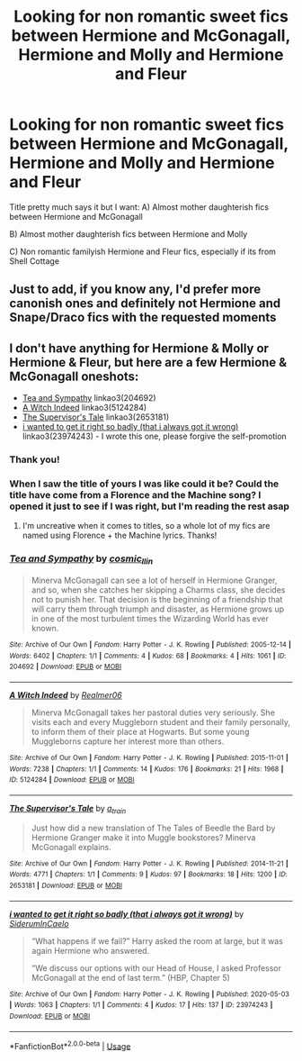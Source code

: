 #+TITLE: Looking for non romantic sweet fics between Hermione and McGonagall, Hermione and Molly and Hermione and Fleur

* Looking for non romantic sweet fics between Hermione and McGonagall, Hermione and Molly and Hermione and Fleur
:PROPERTIES:
:Author: TaliZiva
:Score: 7
:DateUnix: 1590776969.0
:DateShort: 2020-May-29
:FlairText: Recommendation
:END:
Title pretty much says it but I want: A) Almost mother daughterish fics between Hermione and McGonagall

B) Almost mother daughterish fics between Hermione and Molly

C) Non romantic familyish Hermione and Fleur fics, especially if its from Shell Cottage


** Just to add, if you know any, I'd prefer more canonish ones and definitely not Hermione and Snape/Draco fics with the requested moments
:PROPERTIES:
:Author: TaliZiva
:Score: 2
:DateUnix: 1590777081.0
:DateShort: 2020-May-29
:END:


** I don't have anything for Hermione & Molly or Hermione & Fleur, but here are a few Hermione & McGonagall oneshots:

- [[https://archiveofourown.org/works/204692][Tea and Sympathy]] linkao3(204692)
- [[https://archiveofourown.org/works/5124284][A Witch Indeed]] linkao3(5124284)
- [[https://archiveofourown.org/works/2653181][The Supervisor's Tale]] linkao3(2653181)
- [[https://archiveofourown.org/works/23974243][i wanted to get it right so badly (that i always got it wrong)]] linkao3(23974243) - I wrote this one, please forgive the self-promotion
:PROPERTIES:
:Author: siderumincaelo
:Score: 2
:DateUnix: 1590794748.0
:DateShort: 2020-May-30
:END:

*** Thank you!
:PROPERTIES:
:Author: TaliZiva
:Score: 2
:DateUnix: 1590824524.0
:DateShort: 2020-May-30
:END:


*** When I saw the title of yours I was like could it be? Could the title have come from a Florence and the Machine song? I opened it just to see if I was right, but I'm reading the rest asap
:PROPERTIES:
:Author: TaliZiva
:Score: 2
:DateUnix: 1590824906.0
:DateShort: 2020-May-30
:END:

**** I'm uncreative when it comes to titles, so a whole lot of my fics are named using Florence + the Machine lyrics. Thanks!
:PROPERTIES:
:Author: siderumincaelo
:Score: 2
:DateUnix: 1590829775.0
:DateShort: 2020-May-30
:END:


*** [[https://archiveofourown.org/works/204692][*/Tea and Sympathy/*]] by [[https://www.archiveofourown.org/users/cosmic_llin/pseuds/cosmic_llin][/cosmic_llin/]]

#+begin_quote
  Minerva McGonagall can see a lot of herself in Hermione Granger, and so, when she catches her skipping a Charms class, she decides not to punish her. That decision is the beginning of a friendship that will carry them through triumph and disaster, as Hermione grows up in one of the most turbulent times the Wizarding World has ever known.
#+end_quote

^{/Site/:} ^{Archive} ^{of} ^{Our} ^{Own} ^{*|*} ^{/Fandom/:} ^{Harry} ^{Potter} ^{-} ^{J.} ^{K.} ^{Rowling} ^{*|*} ^{/Published/:} ^{2005-12-14} ^{*|*} ^{/Words/:} ^{6402} ^{*|*} ^{/Chapters/:} ^{1/1} ^{*|*} ^{/Comments/:} ^{4} ^{*|*} ^{/Kudos/:} ^{68} ^{*|*} ^{/Bookmarks/:} ^{4} ^{*|*} ^{/Hits/:} ^{1061} ^{*|*} ^{/ID/:} ^{204692} ^{*|*} ^{/Download/:} ^{[[https://archiveofourown.org/downloads/204692/Tea%20and%20Sympathy.epub?updated_at=1590770348][EPUB]]} ^{or} ^{[[https://archiveofourown.org/downloads/204692/Tea%20and%20Sympathy.mobi?updated_at=1590770348][MOBI]]}

--------------

[[https://archiveofourown.org/works/5124284][*/A Witch Indeed/*]] by [[https://www.archiveofourown.org/users/Realmer06/pseuds/Realmer06][/Realmer06/]]

#+begin_quote
  Minerva McGonagall takes her pastoral duties very seriously. She visits each and every Muggleborn student and their family personally, to inform them of their place at Hogwarts. But some young Muggleborns capture her interest more than others.
#+end_quote

^{/Site/:} ^{Archive} ^{of} ^{Our} ^{Own} ^{*|*} ^{/Fandom/:} ^{Harry} ^{Potter} ^{-} ^{J.} ^{K.} ^{Rowling} ^{*|*} ^{/Published/:} ^{2015-11-01} ^{*|*} ^{/Words/:} ^{7238} ^{*|*} ^{/Chapters/:} ^{1/1} ^{*|*} ^{/Comments/:} ^{14} ^{*|*} ^{/Kudos/:} ^{176} ^{*|*} ^{/Bookmarks/:} ^{21} ^{*|*} ^{/Hits/:} ^{1968} ^{*|*} ^{/ID/:} ^{5124284} ^{*|*} ^{/Download/:} ^{[[https://archiveofourown.org/downloads/5124284/A%20Witch%20Indeed.epub?updated_at=1525358834][EPUB]]} ^{or} ^{[[https://archiveofourown.org/downloads/5124284/A%20Witch%20Indeed.mobi?updated_at=1525358834][MOBI]]}

--------------

[[https://archiveofourown.org/works/2653181][*/The Supervisor's Tale/*]] by [[https://www.archiveofourown.org/users/a_t_rain/pseuds/a_t_rain][/a_t_rain/]]

#+begin_quote
  Just how did a new translation of The Tales of Beedle the Bard by Hermione Granger make it into Muggle bookstores? Minerva McGonagall explains.
#+end_quote

^{/Site/:} ^{Archive} ^{of} ^{Our} ^{Own} ^{*|*} ^{/Fandom/:} ^{Harry} ^{Potter} ^{-} ^{J.} ^{K.} ^{Rowling} ^{*|*} ^{/Published/:} ^{2014-11-21} ^{*|*} ^{/Words/:} ^{4771} ^{*|*} ^{/Chapters/:} ^{1/1} ^{*|*} ^{/Comments/:} ^{9} ^{*|*} ^{/Kudos/:} ^{97} ^{*|*} ^{/Bookmarks/:} ^{18} ^{*|*} ^{/Hits/:} ^{1200} ^{*|*} ^{/ID/:} ^{2653181} ^{*|*} ^{/Download/:} ^{[[https://archiveofourown.org/downloads/2653181/The%20Supervisors%20Tale.epub?updated_at=1570710364][EPUB]]} ^{or} ^{[[https://archiveofourown.org/downloads/2653181/The%20Supervisors%20Tale.mobi?updated_at=1570710364][MOBI]]}

--------------

[[https://archiveofourown.org/works/23974243][*/i wanted to get it right so badly (that i always got it wrong)/*]] by [[https://www.archiveofourown.org/users/SiderumInCaelo/pseuds/SiderumInCaelo][/SiderumInCaelo/]]

#+begin_quote
  “What happens if we fail?” Harry asked the room at large, but it was again Hermione who answered.

  “We discuss our options with our Head of House, I asked Professor McGonagall at the end of last term.” (HBP, Chapter 5)
#+end_quote

^{/Site/:} ^{Archive} ^{of} ^{Our} ^{Own} ^{*|*} ^{/Fandom/:} ^{Harry} ^{Potter} ^{-} ^{J.} ^{K.} ^{Rowling} ^{*|*} ^{/Published/:} ^{2020-05-03} ^{*|*} ^{/Words/:} ^{1063} ^{*|*} ^{/Chapters/:} ^{1/1} ^{*|*} ^{/Comments/:} ^{4} ^{*|*} ^{/Kudos/:} ^{17} ^{*|*} ^{/Hits/:} ^{137} ^{*|*} ^{/ID/:} ^{23974243} ^{*|*} ^{/Download/:} ^{[[https://archiveofourown.org/downloads/23974243/i%20wanted%20to%20get%20it%20right.epub?updated_at=1589827461][EPUB]]} ^{or} ^{[[https://archiveofourown.org/downloads/23974243/i%20wanted%20to%20get%20it%20right.mobi?updated_at=1589827461][MOBI]]}

--------------

*FanfictionBot*^{2.0.0-beta} | [[https://github.com/tusing/reddit-ffn-bot/wiki/Usage][Usage]]
:PROPERTIES:
:Author: FanfictionBot
:Score: 1
:DateUnix: 1590794761.0
:DateShort: 2020-May-30
:END:
